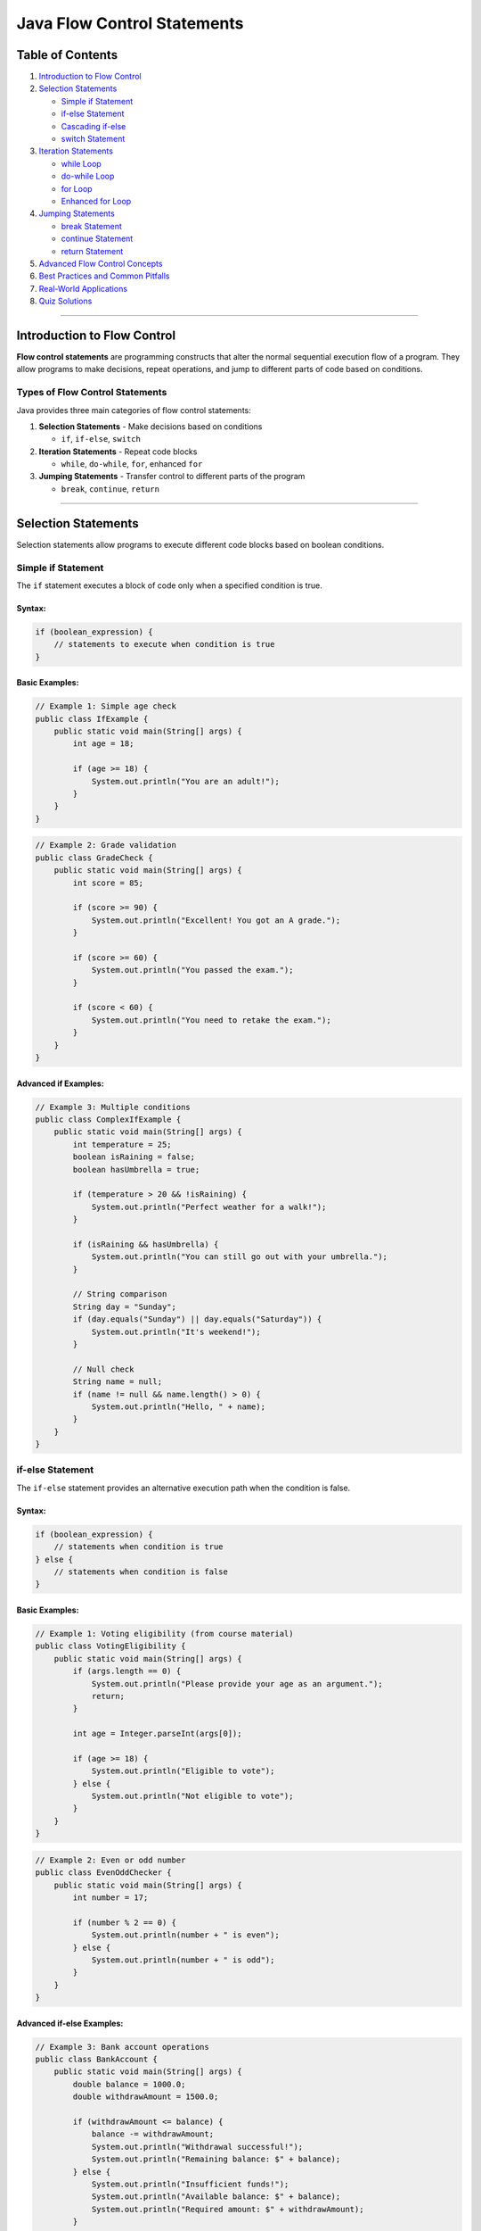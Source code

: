 Java Flow Control Statements
============================

Table of Contents
-----------------

1. `Introduction to Flow Control <#introduction-to-flow-control>`__
2. `Selection Statements <#selection-statements>`__

   - `Simple if Statement <#simple-if-statement>`__
   - `if-else Statement <#if-else-statement>`__
   - `Cascading if-else <#cascading-if-else>`__
   - `switch Statement <#switch-statement>`__

3. `Iteration Statements <#iteration-statements>`__

   - `while Loop <#while-loop>`__
   - `do-while Loop <#do-while-loop>`__
   - `for Loop <#for-loop>`__
   - `Enhanced for Loop <#enhanced-for-loop>`__

4. `Jumping Statements <#jumping-statements>`__

   - `break Statement <#break-statement>`__
   - `continue Statement <#continue-statement>`__
   - `return Statement <#return-statement>`__

5. `Advanced Flow Control Concepts <#advanced-flow-control-concepts>`__
6. `Best Practices and Common
   Pitfalls <#best-practices-and-common-pitfalls>`__
7. `Real-World Applications <#real-world-applications>`__
8. `Quiz Solutions <#quiz-solutions>`__

--------------

Introduction to Flow Control
----------------------------

**Flow control statements** are programming constructs that alter the
normal sequential execution flow of a program. They allow programs to
make decisions, repeat operations, and jump to different parts of code
based on conditions.

Types of Flow Control Statements
~~~~~~~~~~~~~~~~~~~~~~~~~~~~~~~~

Java provides three main categories of flow control statements:

1. **Selection Statements** - Make decisions based on conditions

   - ``if``, ``if-else``, ``switch``

2. **Iteration Statements** - Repeat code blocks

   - ``while``, ``do-while``, ``for``, enhanced ``for``

3. **Jumping Statements** - Transfer control to different parts of the
   program

   - ``break``, ``continue``, ``return``

--------------

Selection Statements
--------------------

Selection statements allow programs to execute different code blocks
based on boolean conditions.

Simple if Statement
~~~~~~~~~~~~~~~~~~~

The ``if`` statement executes a block of code only when a specified
condition is true.

Syntax:
^^^^^^^

.. code:: java

   if (boolean_expression) {
       // statements to execute when condition is true
   }

Basic Examples:
^^^^^^^^^^^^^^^

.. code:: java

   // Example 1: Simple age check
   public class IfExample {
       public static void main(String[] args) {
           int age = 18;
           
           if (age >= 18) {
               System.out.println("You are an adult!");
           }
       }
   }

.. code:: java

   // Example 2: Grade validation
   public class GradeCheck {
       public static void main(String[] args) {
           int score = 85;
           
           if (score >= 90) {
               System.out.println("Excellent! You got an A grade.");
           }
           
           if (score >= 60) {
               System.out.println("You passed the exam.");
           }
           
           if (score < 60) {
               System.out.println("You need to retake the exam.");
           }
       }
   }

Advanced if Examples:
^^^^^^^^^^^^^^^^^^^^^

.. code:: java

   // Example 3: Multiple conditions
   public class ComplexIfExample {
       public static void main(String[] args) {
           int temperature = 25;
           boolean isRaining = false;
           boolean hasUmbrella = true;
           
           if (temperature > 20 && !isRaining) {
               System.out.println("Perfect weather for a walk!");
           }
           
           if (isRaining && hasUmbrella) {
               System.out.println("You can still go out with your umbrella.");
           }
           
           // String comparison
           String day = "Sunday";
           if (day.equals("Sunday") || day.equals("Saturday")) {
               System.out.println("It's weekend!");
           }
           
           // Null check
           String name = null;
           if (name != null && name.length() > 0) {
               System.out.println("Hello, " + name);
           }
       }
   }

if-else Statement
~~~~~~~~~~~~~~~~~

The ``if-else`` statement provides an alternative execution path when
the condition is false.

.. _syntax-1:

Syntax:
^^^^^^^

.. code:: java

   if (boolean_expression) {
       // statements when condition is true
   } else {
       // statements when condition is false
   }

.. _basic-examples-1:

Basic Examples:
^^^^^^^^^^^^^^^

.. code:: java

   // Example 1: Voting eligibility (from course material)
   public class VotingEligibility {
       public static void main(String[] args) {
           if (args.length == 0) {
               System.out.println("Please provide your age as an argument.");
               return;
           }
           
           int age = Integer.parseInt(args[0]);
           
           if (age >= 18) {
               System.out.println("Eligible to vote");
           } else {
               System.out.println("Not eligible to vote");
           }
       }
   }

.. code:: java

   // Example 2: Even or odd number
   public class EvenOddChecker {
       public static void main(String[] args) {
           int number = 17;
           
           if (number % 2 == 0) {
               System.out.println(number + " is even");
           } else {
               System.out.println(number + " is odd");
           }
       }
   }

Advanced if-else Examples:
^^^^^^^^^^^^^^^^^^^^^^^^^^

.. code:: java

   // Example 3: Bank account operations
   public class BankAccount {
       public static void main(String[] args) {
           double balance = 1000.0;
           double withdrawAmount = 1500.0;
           
           if (withdrawAmount <= balance) {
               balance -= withdrawAmount;
               System.out.println("Withdrawal successful!");
               System.out.println("Remaining balance: $" + balance);
           } else {
               System.out.println("Insufficient funds!");
               System.out.println("Available balance: $" + balance);
               System.out.println("Required amount: $" + withdrawAmount);
           }
       }
   }

.. code:: java

   // Example 4: Password validation
   public class PasswordValidator {
       public static void main(String[] args) {
           String password = "MySecure123";
           
           if (password.length() >= 8 && 
               password.matches(".*[A-Z].*") && 
               password.matches(".*[a-z].*") && 
               password.matches(".*[0-9].*")) {
               System.out.println("Strong password!");
           } else {
               System.out.println("Weak password. Requirements:");
               System.out.println("- At least 8 characters");
               System.out.println("- Contains uppercase letter");
               System.out.println("- Contains lowercase letter");
               System.out.println("- Contains at least one digit");
           }
       }
   }

Cascading if-else
~~~~~~~~~~~~~~~~~

Multiple conditions can be checked using cascading if-else statements
(also known as if-else ladder).

.. _syntax-2:

Syntax:
^^^^^^^

.. code:: java

   if (condition1) {
       // statements for condition1
   } else if (condition2) {
       // statements for condition2
   } else if (condition3) {
       // statements for condition3
   } else {
       // default statements
   }

Examples:
^^^^^^^^^

.. code:: java

   // Example 1: Season determination (from course material)
   public class SeasonFinder {
       public static void main(String[] args) {
           if (args.length == 0) {
               System.out.println("Please provide month number (1-12)");
               return;
           }
           
           int month = Integer.parseInt(args[0]);
           
           if (month == 12 || month == 1 || month == 2) {
               System.out.println("Winter");
           } else if (month == 3 || month == 4 || month == 5) {
               System.out.println("Spring");
           } else if (month == 6 || month == 7 || month == 8) {
               System.out.println("Summer");
           } else if (month == 9 || month == 10 || month == 11) {
               System.out.println("Autumn");
           } else {
               System.out.println("Invalid month");
           }
       }
   }

.. code:: java

   // Example 2: Grade calculator
   public class GradeCalculator {
       public static void main(String[] args) {
           int score = 85;
           char grade;
           String description;
           
           if (score >= 90) {
               grade = 'A';
               description = "Excellent";
           } else if (score >= 80) {
               grade = 'B';
               description = "Good";
           } else if (score >= 70) {
               grade = 'C';
               description = "Average";
           } else if (score >= 60) {
               grade = 'D';
               description = "Below Average";
           } else {
               grade = 'F';
               description = "Fail";
           }
           
           System.out.println("Score: " + score);
           System.out.println("Grade: " + grade + " (" + description + ")");
       }
   }

.. code:: java

   // Example 3: BMI Calculator
   public class BMICalculator {
       public static void main(String[] args) {
           double weight = 70.0; // kg
           double height = 1.75;  // meters
           double bmi = weight / (height * height);
           
           System.out.printf("Your BMI is: %.2f\n", bmi);
           
           if (bmi < 18.5) {
               System.out.println("Category: Underweight");
               System.out.println("Recommendation: Consider gaining weight");
           } else if (bmi < 25.0) {
               System.out.println("Category: Normal weight");
               System.out.println("Recommendation: Maintain current weight");
           } else if (bmi < 30.0) {
               System.out.println("Category: Overweight");
               System.out.println("Recommendation: Consider losing weight");
           } else {
               System.out.println("Category: Obese");
               System.out.println("Recommendation: Consult a healthcare provider");
           }
       }
   }

switch Statement
~~~~~~~~~~~~~~~~

The ``switch`` statement provides a clean way to handle multiple
discrete values of a variable.

.. _syntax-3:

Syntax:
^^^^^^^

.. code:: java

   switch (expression) {
       case value1:
           // statements
           break;
       case value2:
           // statements
           break;
       default:
           // default statements
           break;
   }

.. _basic-examples-2:

Basic Examples:
^^^^^^^^^^^^^^^

.. code:: java

   // Example 1: Day of week (from course material)
   public class DayOfWeek {
       public static void main(String[] args) {
           if (args.length == 0) {
               System.out.println("Please provide day number (1-7)");
               return;
           }
           
           int weekday = Integer.parseInt(args[0]);
           
           switch (weekday) {
               case 1:
                   System.out.println("Sunday");
                   break;
               case 2:
                   System.out.println("Monday");
                   break;
               case 3:
                   System.out.println("Tuesday");
                   break;
               case 4:
                   System.out.println("Wednesday");
                   break;
               case 5:
                   System.out.println("Thursday");
                   break;
               case 6:
                   System.out.println("Friday");
                   break;
               case 7:
                   System.out.println("Saturday");
                   break;
               default:
                   System.out.println("Invalid day");
           }
       }
   }

Advanced switch Examples:
^^^^^^^^^^^^^^^^^^^^^^^^^

.. code:: java

   // Example 2: Calculator with switch
   public class SimpleCalculator {
       public static void main(String[] args) {
           double num1 = 10.0;
           double num2 = 5.0;
           char operator = '+';
           double result = 0;
           boolean validOperation = true;
           
           switch (operator) {
               case '+':
                   result = num1 + num2;
                   break;
               case '-':
                   result = num1 - num2;
                   break;
               case '*':
                   result = num1 * num2;
                   break;
               case '/':
                   if (num2 != 0) {
                       result = num1 / num2;
                   } else {
                       System.out.println("Error: Division by zero!");
                       validOperation = false;
                   }
                   break;
               case '%':
                   if (num2 != 0) {
                       result = num1 % num2;
                   } else {
                       System.out.println("Error: Modulo by zero!");
                       validOperation = false;
                   }
                   break;
               default:
                   System.out.println("Invalid operator: " + operator);
                   validOperation = false;
           }
           
           if (validOperation) {
               System.out.println(num1 + " " + operator + " " + num2 + " = " + result);
           }
       }
   }

.. code:: java

   // Example 3: Menu-driven program
   public class RestaurantMenu {
       public static void main(String[] args) {
           int choice = 3;
           
           System.out.println("=== Restaurant Menu ===");
           System.out.println("1. Pizza - $12.99");
           System.out.println("2. Burger - $8.99");
           System.out.println("3. Pasta - $10.99");
           System.out.println("4. Salad - $7.99");
           System.out.println("5. Exit");
           System.out.println("Your choice: " + choice);
           
           switch (choice) {
               case 1:
                   System.out.println("You ordered Pizza!");
                   System.out.println("Total: $12.99");
                   break;
               case 2:
                   System.out.println("You ordered Burger!");
                   System.out.println("Total: $8.99");
                   break;
               case 3:
                   System.out.println("You ordered Pasta!");
                   System.out.println("Total: $10.99");
                   break;
               case 4:
                   System.out.println("You ordered Salad!");
                   System.out.println("Total: $7.99");
                   break;
               case 5:
                   System.out.println("Thank you for visiting!");
                   break;
               default:
                   System.out.println("Invalid choice! Please select 1-5.");
           }
       }
   }

switch with Strings (Java 7+):
^^^^^^^^^^^^^^^^^^^^^^^^^^^^^^

.. code:: java

   // Example 4: String-based switch
   public class StringSwitchExample {
       public static void main(String[] args) {
           String day = "MONDAY";
           String activity;
           
           switch (day.toLowerCase()) {
               case "monday":
                   activity = "Team meeting at 9 AM";
                   break;
               case "tuesday":
                   activity = "Code review session";
                   break;
               case "wednesday":
                   activity = "Project planning";
                   break;
               case "thursday":
                   activity = "Training workshop";
                   break;
               case "friday":
                   activity = "Sprint retrospective";
                   break;
               case "saturday":
               case "sunday":
                   activity = "Weekend - Rest and relax!";
                   break;
               default:
                   activity = "Invalid day";
           }
           
           System.out.println(day + ": " + activity);
       }
   }

Fall-through behavior in switch:
^^^^^^^^^^^^^^^^^^^^^^^^^^^^^^^^

.. code:: java

   // Example 5: Switch fall-through
   public class SwitchFallthrough {
       public static void main(String[] args) {
           int month = 2;
           String season;
           
           switch (month) {
               case 12:
               case 1:
               case 2:
                   season = "Winter";
                   break;
               case 3:
               case 4:
               case 5:
                   season = "Spring";
                   break;
               case 6:
               case 7:
               case 8:
                   season = "Summer";
                   break;
               case 9:
               case 10:
               case 11:
                   season = "Fall";
                   break;
               default:
                   season = "Invalid month";
           }
           
           System.out.println("Month " + month + " is in " + season);
           
           // Example of intentional fall-through
           int number = 2;
           System.out.println("Processing number: " + number);
           
           switch (number) {
               case 1:
                   System.out.println("One");
                   // Fall through intentionally
               case 2:
                   System.out.println("Two or continuation from One");
                   // Fall through intentionally
               case 3:
                   System.out.println("Three or continuation from above");
                   break;
               default:
                   System.out.println("Other number");
           }
       }
   }

--------------

Iteration Statements
--------------------

Iteration statements (loops) allow you to execute a block of code
repeatedly based on a condition.

while Loop
~~~~~~~~~~

The ``while`` loop executes a block of code as long as a specified
condition is true.

.. _syntax-4:

Syntax:
^^^^^^^

.. code:: java

   while (condition) {
       // loop body
   }

.. _basic-examples-3:

Basic Examples:
^^^^^^^^^^^^^^^

.. code:: java

   // Example 1: Basic counting (from course material)
   public class WhileLoopBasic {
       public static void main(String[] args) {
           int i = 0;
           
           while (i < 5) {
               System.out.println("i: " + i);
               i = i + 1; // or i++
           }
           
           System.out.println("Loop finished. Final value of i: " + i);
       }
   }

.. code:: java

   // Example 2: Sum calculation
   public class SumCalculator {
       public static void main(String[] args) {
           int sum = 0;
           int number = 1;
           
           while (number <= 10) {
               sum += number;
               System.out.println("Adding " + number + ", sum so far: " + sum);
               number++;
           }
           
           System.out.println("Final sum of 1 to 10: " + sum);
       }
   }

Advanced while Examples:
^^^^^^^^^^^^^^^^^^^^^^^^

.. code:: java

   // Example 3: Input validation
   import java.util.Scanner;

   public class InputValidation {
       public static void main(String[] args) {
           Scanner scanner = new Scanner(System.in);
           int age = -1;
           
           while (age < 0 || age > 150) {
               System.out.print("Enter your age (0-150): ");
               age = scanner.nextInt();
               
               if (age < 0 || age > 150) {
                   System.out.println("Invalid age! Please try again.");
               }
           }
           
           System.out.println("Valid age entered: " + age);
           scanner.close();
       }
   }

.. code:: java

   // Example 4: Number guessing game
   import java.util.Scanner;
   import java.util.Random;

   public class NumberGuessingGame {
       public static void main(String[] args) {
           Scanner scanner = new Scanner(System.in);
           Random random = new Random();
           
           int targetNumber = random.nextInt(100) + 1; // 1-100
           int guess = 0;
           int attempts = 0;
           
           System.out.println("Guess a number between 1 and 100!");
           
           while (guess != targetNumber) {
               System.out.print("Enter your guess: ");
               guess = scanner.nextInt();
               attempts++;
               
               if (guess < targetNumber) {
                   System.out.println("Too low! Try again.");
               } else if (guess > targetNumber) {
                   System.out.println("Too high! Try again.");
               } else {
                   System.out.println("Congratulations! You found it in " + attempts + " attempts!");
               }
           }
           
           scanner.close();
       }
   }

do-while Loop
~~~~~~~~~~~~~

The ``do-while`` loop executes the code block at least once, then
continues as long as the condition is true.

.. _syntax-5:

Syntax:
^^^^^^^

.. code:: java

   do {
       // loop body
   } while (condition);

Basic Example:
^^^^^^^^^^^^^^

.. code:: java

   // Example 1: Basic do-while (from course material)
   public class DoWhileBasic {
       public static void main(String[] args) {
           int i = 5;
           
           do {
               System.out.println("i: " + i);
               i = i + 1;
           } while (i < 5);
           
           System.out.println("Loop finished. Final value of i: " + i);
       }
   }

Advanced do-while Examples:
^^^^^^^^^^^^^^^^^^^^^^^^^^^

.. code:: java

   // Example 2: Menu system
   import java.util.Scanner;

   public class MenuSystem {
       public static void main(String[] args) {
           Scanner scanner = new Scanner(System.in);
           int choice;
           
           do {
               System.out.println("\n=== Main Menu ===");
               System.out.println("1. Create Account");
               System.out.println("2. Login");
               System.out.println("3. Reset Password");
               System.out.println("4. Help");
               System.out.println("0. Exit");
               System.out.print("Enter your choice: ");
               
               choice = scanner.nextInt();
               
               switch (choice) {
                   case 1:
                       System.out.println("Creating account...");
                       break;
                   case 2:
                       System.out.println("Logging in...");
                       break;
                   case 3:
                       System.out.println("Resetting password...");
                       break;
                   case 4:
                       System.out.println("Displaying help information...");
                       break;
                   case 0:
                       System.out.println("Goodbye!");
                       break;
                   default:
                       System.out.println("Invalid choice! Please try again.");
               }
           } while (choice != 0);
           
           scanner.close();
       }
   }

.. code:: java

   // Example 3: Password retry system
   import java.util.Scanner;

   public class PasswordRetry {
       public static void main(String[] args) {
           Scanner scanner = new Scanner(System.in);
           String correctPassword = "secret123";
           String enteredPassword;
           int maxAttempts = 3;
           int attempts = 0;
           boolean authenticated = false;
           
           do {
               attempts++;
               System.out.print("Enter password (Attempt " + attempts + "/" + maxAttempts + "): ");
               enteredPassword = scanner.nextLine();
               
               if (enteredPassword.equals(correctPassword)) {
                   System.out.println("Access granted!");
                   authenticated = true;
               } else {
                   System.out.println("Incorrect password!");
                   if (attempts < maxAttempts) {
                       System.out.println("You have " + (maxAttempts - attempts) + " attempts remaining.");
                   }
               }
           } while (!authenticated && attempts < maxAttempts);
           
           if (!authenticated) {
               System.out.println("Account locked due to too many failed attempts.");
           }
           
           scanner.close();
       }
   }

for Loop
~~~~~~~~

The ``for`` loop is ideal when you know in advance how many times you
want to execute the loop.

.. _syntax-6:

Syntax:
^^^^^^^

.. code:: java

   for (initialization; condition; increment/decrement) {
       // loop body
   }

.. _basic-examples-4:

Basic Examples:
^^^^^^^^^^^^^^^

.. code:: java

   // Example 1: Basic counting (from course material)
   public class ForLoopBasic {
       public static void main(String[] args) {
           for (int i = 1; i <= 5; i++) {
               System.out.println("i: " + i);
           }
           
           System.out.println("Loop finished");
       }
   }

.. code:: java

   // Example 2: Multiplication table
   public class MultiplicationTable {
       public static void main(String[] args) {
           int number = 7;
           
           System.out.println("Multiplication table for " + number + ":");
           for (int i = 1; i <= 10; i++) {
               System.out.println(number + " x " + i + " = " + (number * i));
           }
       }
   }

Advanced for Examples:
^^^^^^^^^^^^^^^^^^^^^^

.. code:: java

   // Example 3: Factorial calculation
   public class FactorialCalculator {
       public static void main(String[] args) {
           int number = 5;
           long factorial = 1;
           
           for (int i = 1; i <= number; i++) {
               factorial *= i;
               System.out.println("Step " + i + ": " + factorial);
           }
           
           System.out.println(number + "! = " + factorial);
       }
   }

.. code:: java

   // Example 4: Pattern printing
   public class PatternPrinter {
       public static void main(String[] args) {
           int rows = 5;
           
           // Right triangle pattern
           System.out.println("Right Triangle Pattern:");
           for (int i = 1; i <= rows; i++) {
               for (int j = 1; j <= i; j++) {
                   System.out.print("* ");
               }
               System.out.println();
           }
           
           // Inverted triangle pattern
           System.out.println("\nInverted Triangle Pattern:");
           for (int i = rows; i >= 1; i--) {
               for (int j = 1; j <= i; j++) {
                   System.out.print("* ");
               }
               System.out.println();
           }
           
           // Number pyramid
           System.out.println("\nNumber Pyramid:");
           for (int i = 1; i <= rows; i++) {
               // Print spaces
               for (int j = rows - i; j > 0; j--) {
                   System.out.print(" ");
               }
               // Print numbers
               for (int j = 1; j <= i; j++) {
                   System.out.print(j + " ");
               }
               System.out.println();
           }
       }
   }

.. code:: java

   // Example 5: Nested loops - Matrix operations
   public class MatrixOperations {
       public static void main(String[] args) {
           int[][] matrix1 = {{1, 2, 3}, {4, 5, 6}, {7, 8, 9}};
           int[][] matrix2 = {{9, 8, 7}, {6, 5, 4}, {3, 2, 1}};
           int rows = matrix1.length;
           int cols = matrix1[0].length;
           int[][] sum = new int[rows][cols];
           
           // Matrix addition
           for (int i = 0; i < rows; i++) {
               for (int j = 0; j < cols; j++) {
                   sum[i][j] = matrix1[i][j] + matrix2[i][j];
               }
           }
           
           // Display matrices
           System.out.println("Matrix 1:");
           printMatrix(matrix1);
           
           System.out.println("\nMatrix 2:");
           printMatrix(matrix2);
           
           System.out.println("\nSum:");
           printMatrix(sum);
       }
       
       public static void printMatrix(int[][] matrix) {
           for (int i = 0; i < matrix.length; i++) {
               for (int j = 0; j < matrix[i].length; j++) {
                   System.out.print(matrix[i][j] + " ");
               }
               System.out.println();
           }
       }
   }

Variations of for Loop:
^^^^^^^^^^^^^^^^^^^^^^^

.. code:: java

   // Example 6: Different for loop variations
   public class ForLoopVariations {
       public static void main(String[] args) {
           // Standard for loop
           System.out.println("Standard for loop:");
           for (int i = 0; i < 5; i++) {
               System.out.print(i + " ");
           }
           System.out.println();
           
           // Counting backwards
           System.out.println("\nCounting backwards:");
           for (int i = 10; i > 0; i--) {
               System.out.print(i + " ");
           }
           System.out.println();
           
           // Step by 2
           System.out.println("\nStep by 2:");
           for (int i = 0; i <= 20; i += 2) {
               System.out.print(i + " ");
           }
           System.out.println();
           
           // Multiple variables
           System.out.println("\nMultiple variables:");
           for (int i = 0, j = 10; i <= 5; i++, j--) {
               System.out.println("i = " + i + ", j = " + j);
           }
           
           // Infinite loop (use with caution)
           System.out.println("\nInfinite loop example (limited iterations):");
           int count = 0;
           for (;;) {  // Infinite loop
               System.out.print(count + " ");
               count++;
               if (count >= 5) break;  // Exit condition
           }
           System.out.println();
       }
   }

Enhanced for Loop
~~~~~~~~~~~~~~~~~

The enhanced for loop (for-each loop) provides a simpler way to iterate
over arrays and collections.

.. _syntax-7:

Syntax:
^^^^^^^

.. code:: java

   for (datatype variable : array/collection) {
       // loop body
   }

.. _basic-examples-5:

Basic Examples:
^^^^^^^^^^^^^^^

.. code:: java

   // Example 1: Basic enhanced for loop (from course material)
   public class EnhancedForBasic {
       public static void main(String[] args) {
           int[] numbers = {10, 20, 30, 40, 50};
           
           for (int i : numbers) {
               System.out.println("i: " + i);
           }
       }
   }

Advanced Enhanced for Examples:
^^^^^^^^^^^^^^^^^^^^^^^^^^^^^^^

.. code:: java

   // Example 2: Working with different data types
   public class EnhancedForAdvanced {
       public static void main(String[] args) {
           // String array
           String[] fruits = {"Apple", "Banana", "Cherry", "Date", "Elderberry"};
           System.out.println("Fruits:");
           for (String fruit : fruits) {
               System.out.println("- " + fruit);
           }
           
           // Double array - calculating average
           double[] scores = {85.5, 92.3, 78.9, 96.2, 88.7};
           double sum = 0;
           int count = 0;
           
           System.out.println("\nScores:");
           for (double score : scores) {
               System.out.println("Score " + (++count) + ": " + score);
               sum += score;
           }
           
           double average = sum / scores.length;
           System.out.println("Average score: " + average);
           
           // Character array
           char[] vowels = {'a', 'e', 'i', 'o', 'u'};
           System.out.println("\nVowels:");
           for (char vowel : vowels) {
               System.out.print(vowel + " ");
           }
           System.out.println();
       }
   }

.. code:: java

   // Example 3: Multi-dimensional arrays
   public class TwoDimensionalArray {
       public static void main(String[] args) {
           int[][] matrix = {
               {1, 2, 3},
               {4, 5, 6},
               {7, 8, 9}
           };
           
           System.out.println("Matrix elements:");
           for (int[] row : matrix) {
               for (int element : row) {
                   System.out.print(element + " ");
               }
               System.out.println();
           }
           
           // Finding maximum element
           int max = Integer.MIN_VALUE;
           for (int[] row : matrix) {
               for (int element : row) {
                   if (element > max) {
                       max = element;
                   }
               }
           }
           System.out.println("Maximum element: " + max);
       }
   }

.. code:: java

   // Example 4: Working with collections
   import java.util.*;

   public class CollectionIteration {
       public static void main(String[] args) {
           // ArrayList
           List<String> cities = Arrays.asList("New York", "London", "Tokyo", "Paris", "Sydney");
           
           System.out.println("Cities:");
           for (String city : cities) {
               System.out.println("- " + city + " (length: " + city.length() + ")");
           }
           
           // HashMap
           Map<String, Integer> populations = new HashMap<>();
           populations.put("New York", 8336817);
           populations.put("London", 8982000);
           populations.put("Tokyo", 13929286);
           
           System.out.println("\nCity populations:");
           for (Map.Entry<String, Integer> entry : populations.entrySet()) {
               System.out.println(entry.getKey() + ": " + entry.getValue());
           }
           
           // Set
           Set<String> uniqueWords = new HashSet<>(Arrays.asList("java", "python", "javascript", "java", "c++"));
           
           System.out.println("\nUnique programming languages:");
           for (String language : uniqueWords) {
               System.out.println("- " + language.toUpperCase());
           }
       }
   }

--------------

Jumping Statements
------------------

Jumping statements transfer control to different parts of the program.

break Statement
~~~~~~~~~~~~~~~

The ``break`` statement terminates the nearest enclosing loop or switch
statement.

.. _examples-1:

Examples:
^^^^^^^^^

.. code:: java

   // Example 1: Basic break in for loop (from course material)
   public class BreakExample {
       public static void main(String[] args) {
           for (int i = 1; i <= 5; i++) {
               if (i == 2) {
                   break;
               }
               System.out.println("i: " + i);
           }
           System.out.println("Loop terminated");
       }
   }

.. code:: java

   // Example 2: Finding first even number
   public class FindFirstEven {
       public static void main(String[] args) {
           int[] numbers = {1, 3, 7, 8, 5, 12, 9, 4};
           int firstEven = -1;
           
           for (int number : numbers) {
               System.out.println("Checking: " + number);
               if (number % 2 == 0) {
                   firstEven = number;
                   System.out.println("Found first even number: " + firstEven);
                   break;
               }
           }
           
           if (firstEven == -1) {
               System.out.println("No even number found");
           }
       }
   }

.. code:: java

   // Example 3: Break in nested loops
   public class NestedLoopBreak {
       public static void main(String[] args) {
           System.out.println("Break in nested loops:");
           
           for (int i = 1; i <= 3; i++) {
               System.out.println("Outer loop i = " + i);
               
               for (int j = 1; j <= 5; j++) {
                   if (j == 3) {
                       System.out.println("Breaking inner loop at j = " + j);
                       break; // Only breaks the inner loop
                   }
                   System.out.println("  Inner loop j = " + j);
               }
           }
           
           // Using labeled break for outer loop
           System.out.println("\nUsing labeled break:");
           
           outerLoop: 
           for (int i = 1; i <= 3; i++) {
               System.out.println("Outer loop i = " + i);
               
               for (int j = 1; j <= 5; j++) {
                   if (i == 2 && j == 3) {
                       System.out.println("Breaking outer loop at i = " + i + ", j = " + j);
                       break outerLoop; // Breaks the outer loop
                   }
                   System.out.println("  Inner loop j = " + j);
               }
           }
       }
   }

.. code:: java

   // Example 4: Interactive search
   import java.util.Scanner;

   public class InteractiveSearch {
       public static void main(String[] args) {
           String[] names = {"Alice", "Bob", "Charlie", "David", "Eve"};
           Scanner scanner = new Scanner(System.in);
           
           while (true) {
               System.out.print("Enter name to search (or 'quit' to exit): ");
               String searchName = scanner.nextLine();
               
               if (searchName.equalsIgnoreCase("quit")) {
                   System.out.println("Goodbye!");
                   break;
               }
               
               boolean found = false;
               for (int i = 0; i < names.length; i++) {
                   if (names[i].equalsIgnoreCase(searchName)) {
                       System.out.println("Found " + names[i] + " at position " + i);
                       found = true;
                       break;
                   }
               }
               
               if (!found) {
                   System.out.println("Name not found");
               }
           }
           
           scanner.close();
       }
   }

continue Statement
~~~~~~~~~~~~~~~~~~

The ``continue`` statement skips the current iteration and moves to the
next iteration of the loop.

.. _examples-2:

Examples:
^^^^^^^^^

.. code:: java

   // Example 1: Basic continue (from course material)
   public class ContinueExample {
       public static void main(String[] args) {
           int[] numbers = {1, 2, 3, 4, 5};
           
           for (int i : numbers) {
               if (i == 3) {
                   continue;
               }
               System.out.println("i: " + i);
           }
       }
   }

.. code:: java

   // Example 2: Skip negative numbers
   public class SkipNegatives {
       public static void main(String[] args) {
           int[] numbers = {1, -2, 3, -4, 5, -6, 7, 8, -9, 10};
           int sum = 0;
           int count = 0;
           
           System.out.println("Processing positive numbers only:");
           for (int number : numbers) {
               if (number < 0) {
                   System.out.println("Skipping negative number: " + number);
                   continue;
               }
               
               sum += number;
               count++;
               System.out.println("Added: " + number + ", Running sum: " + sum);
           }
           
           System.out.println("Total positive numbers: " + count);
           System.out.println("Sum of positive numbers: " + sum);
       }
   }

.. code:: java

   // Example 3: Continue in nested loops
   public class NestedContinue {
       public static void main(String[] args) {
           System.out.println("Multiplication table (skipping multiples of 5):");
           
           for (int i = 1; i <= 5; i++) {
               System.out.println("\nTable for " + i + ":");
               
               for (int j = 1; j <= 10; j++) {
                   int product = i * j;
                   if (product % 5 == 0) {
                       continue; // Skip multiples of 5
                   }
                   System.out.println(i + " x " + j + " = " + product);
               }
           }
       }
   }

.. code:: java

   // Example 4: Data validation and processing
   public class DataProcessor {
       public static void main(String[] args) {
           String[] data = {"123", "abc", "456", "", "789", null, "0", "999"};
           int sum = 0;
           int validCount = 0;
           
           for (String item : data) {
               // Skip null values
               if (item == null) {
                   System.out.println("Skipping null value");
                   continue;
               }
               
               // Skip empty strings
               if (item.isEmpty()) {
                   System.out.println("Skipping empty string");
                   continue;
               }
               
               // Try to parse as integer
               try {
                   int number = Integer.parseInt(item);
                   
                   // Skip zero values
                   if (number == 0) {
                       System.out.println("Skipping zero value");
                       continue;
                   }
                   
                   sum += number;
                   validCount++;
                   System.out.println("Processed: " + number);
                   
               } catch (NumberFormatException e) {
                   System.out.println("Skipping non-numeric value: " + item);
                   continue;
               }
           }
           
           System.out.println("\nProcessing complete:");
           System.out.println("Valid numbers processed: " + validCount);
           System.out.println("Sum: " + sum);
           if (validCount > 0) {
               System.out.println("Average: " + (double) sum / validCount);
           }
       }
   }

return Statement
~~~~~~~~~~~~~~~~

The ``return`` statement exits from a method and optionally returns a
value.

.. _examples-3:

Examples:
^^^^^^^^^

.. code:: java

   // Example 1: Basic return statement
   public class ReturnExamples {
       public static void main(String[] args) {
           System.out.println("Square of 5: " + square(5));
           System.out.println("Maximum of 10 and 15: " + max(10, 15));
           
           int[] numbers = {1, 2, 3, 4, 5};
           int target = 3;
           int index = findIndex(numbers, target);
           
           if (index != -1) {
               System.out.println("Found " + target + " at index " + index);
           } else {
               System.out.println(target + " not found in array");
           }
           
           // Demonstrating void method with return
           printPositiveNumbers(new int[]{-1, 2, -3, 4, 5});
       }
       
       // Method returning a calculated value
       public static int square(int number) {
           return number * number;
       }
       
       // Method with multiple return statements
       public static int max(int a, int b) {
           if (a > b) {
               return a;
           } else {
               return b;
           }
       }
       
       // Method returning -1 if not found
       public static int findIndex(int[] array, int target) {
           for (int i = 0; i < array.length; i++) {
               if (array[i] == target) {
                   return i; // Early return when found
               }
           }
           return -1; // Not found
       }
       
       // Void method with early return
       public static void printPositiveNumbers(int[] numbers) {
           if (numbers == null || numbers.length == 0) {
               System.out.println("No numbers to process");
               return; // Early exit
           }
           
           System.out.println("Positive numbers:");
           for (int number : numbers) {
               if (number > 0) {
                   System.out.print(number + " ");
               }
           }
           System.out.println();
       }
   }

.. code:: java

   // Example 2: Factorial with return
   public class FactorialRecursive {
       public static void main(String[] args) {
           for (int i = 0; i <= 5; i++) {
               System.out.println(i + "! = " + factorial(i));
           }
       }
       
       public static long factorial(int n) {
           if (n < 0) {
               return -1; // Error case
           }
           if (n == 0 || n == 1) {
               return 1; // Base case
           }
           return n * factorial(n - 1); // Recursive case
       }
   }

.. code:: java

   // Example 3: Grade calculator with validation
   public class GradeValidator {
       public static void main(String[] args) {
           int[] scores = {85, 92, 78, -5, 105, 88};
           
           for (int score : scores) {
               String grade = calculateGrade(score);
               if (grade != null) {
                   System.out.println("Score: " + score + " -> Grade: " + grade);
               } else {
                   System.out.println("Score: " + score + " -> Invalid score");
               }
           }
       }
       
       public static String calculateGrade(int score) {
           // Validate input
           if (score < 0 || score > 100) {
               return null; // Invalid score
           }
           
           if (score >= 90) return "A";
           if (score >= 80) return "B";
           if (score >= 70) return "C";
           if (score >= 60) return "D";
           return "F";
       }
   }

--------------

Advanced Flow Control Concepts
------------------------------

Nested Control Structures
~~~~~~~~~~~~~~~~~~~~~~~~~

.. code:: java

   // Complex nested example: Student grade analysis
   public class GradeAnalysis {
       public static void main(String[] args) {
           int[][] studentScores = {
               {85, 92, 78, 88, 90}, // Student 1
               {76, 81, 85, 79, 82}, // Student 2
               {95, 98, 94, 96, 97}, // Student 3
               {65, 70, 68, 72, 69}  // Student 4
           };
           
           String[] subjects = {"Math", "Science", "English", "History", "Art"};
           
           for (int student = 0; student < studentScores.length; student++) {
               System.out.println("\n=== Student " + (student + 1) + " Analysis ===");
               
               int totalScore = 0;
               int passedSubjects = 0;
               String failedSubjects = "";
               
               for (int subject = 0; subject < studentScores[student].length; subject++) {
                   int score = studentScores[student][subject];
                   totalScore += score;
                   
                   System.out.print(subjects[subject] + ": " + score);
                   
                   if (score >= 80) {
                       System.out.println(" (Excellent)");
                       passedSubjects++;
                   } else if (score >= 70) {
                       System.out.println(" (Good)");
                       passedSubjects++;
                   } else if (score >= 60) {
                       System.out.println(" (Pass)");
                       passedSubjects++;
                   } else {
                       System.out.println(" (Fail)");
                       if (!failedSubjects.isEmpty()) {
                           failedSubjects += ", ";
                       }
                       failedSubjects += subjects[subject];
                   }
               }
               
               double average = (double) totalScore / studentScores[student].length;
               System.out.printf("Average: %.2f\n", average);
               System.out.println("Passed subjects: " + passedSubjects + "/" + subjects.length);
               
               if (!failedSubjects.isEmpty()) {
                   System.out.println("Failed subjects: " + failedSubjects);
               }
               
               // Overall grade
               if (average >= 90) {
                   System.out.println("Overall Grade: A (Outstanding)");
               } else if (average >= 80) {
                   System.out.println("Overall Grade: B (Good)");
               } else if (average >= 70) {
                   System.out.println("Overall Grade: C (Average)");
               } else if (average >= 60) {
                   System.out.println("Overall Grade: D (Below Average)");
               } else {
                   System.out.println("Overall Grade: F (Fail)");
               }
           }
       }
   }

Loop Control with Flags
~~~~~~~~~~~~~~~~~~~~~~~

.. code:: java

   // Using boolean flags for complex loop control
   import java.util.Scanner;

   public class FlagControlExample {
       public static void main(String[] args) {
           Scanner scanner = new Scanner(System.in);
           boolean continueProgram = true;
           boolean validInput = false;
           
           System.out.println("=== Number Processing System ===");
           
           while (continueProgram) {
               int number = 0;
               validInput = false;
               
               // Input validation loop
               while (!validInput) {
                   System.out.print("Enter a positive number (or 0 to exit): ");
                   try {
                       number = Integer.parseInt(scanner.nextLine());
                       if (number < 0) {
                           System.out.println("Please enter a positive number!");
                       } else {
                           validInput = true;
                       }
                   } catch (NumberFormatException e) {
                       System.out.println("Invalid input! Please enter a valid number.");
                   }
               }
               
               if (number == 0) {
                   continueProgram = false;
                   System.out.println("Exiting program...");
                   continue;
               }
               
               // Process the number
               System.out.println("\nProcessing number: " + number);
               
               // Check if prime
               boolean isPrime = true;
               if (number <= 1) {
                   isPrime = false;
               } else {
                   for (int i = 2; i <= Math.sqrt(number); i++) {
                       if (number % i == 0) {
                           isPrime = false;
                           break;
                       }
                   }
               }
               
               System.out.println("Is prime: " + isPrime);
               
               // Find factors
               System.out.print("Factors: ");
               for (int i = 1; i <= number; i++) {
                   if (number % i == 0) {
                       System.out.print(i + " ");
                   }
               }
               System.out.println();
           }
           
           scanner.close();
       }
   }

--------------

Best Practices and Common Pitfalls
----------------------------------

Best Practices
~~~~~~~~~~~~~~

.. code:: java

   // Best practices demonstration
   public class BestPractices {
       public static void main(String[] args) {
           // 1. Always use braces for clarity
           int x = 5;
           
           // Good: Always use braces
           if (x > 0) {
               System.out.println("Positive");
           }
           
           // Avoid: Single statement without braces (error-prone)
           // if (x > 0)
           //     System.out.println("Positive"); // Can cause issues when adding more statements
           
           // 2. Proper variable scope
           // Declare loop variables in the loop when possible
           for (int i = 0; i < 5; i++) {
               // i is only available within this loop
               System.out.println("Loop iteration: " + i);
           }
           
           // 3. Meaningful variable names in loops
           String[] studentNames = {"Alice", "Bob", "Charlie"};
           for (String studentName : studentNames) { // Clear what we're iterating over
               System.out.println("Student: " + studentName);
           }
           
           // 4. Avoid infinite loops without clear exit conditions
           int attempts = 0;
           int maxAttempts = 5;
           while (attempts < maxAttempts) {
               System.out.println("Attempt: " + (attempts + 1));
               attempts++;
               // Clear increment and exit condition
           }
           
           // 5. Use appropriate loop type
           // Use for loop when count is known
           for (int i = 0; i < 10; i++) {
               // Do something 10 times
           }
           
           // Use while loop when condition-based
           boolean condition = true;
           int counter = 0;
           while (condition) {
               counter++;
               if (counter >= 3) {
                   condition = false;
               }
           }
           
           // 6. Proper break and continue usage
           int[] numbers = {1, 2, 3, 4, 5, 6, 7, 8, 9, 10};
           
           // Find first even number greater than 5
           for (int number : numbers) {
               if (number <= 5) {
                   continue; // Skip numbers <= 5
               }
               if (number % 2 == 0) {
                   System.out.println("Found: " + number);
                   break; // Found what we need, exit
               }
           }
       }
   }

Common Pitfalls and How to Avoid Them
~~~~~~~~~~~~~~~~~~~~~~~~~~~~~~~~~~~~~

.. code:: java

   // Common mistakes and solutions
   public class CommonPitfalls {
       public static void main(String[] args) {
           // 1. Off-by-one errors
           System.out.println("=== Off-by-one Error Examples ===");
           
           int[] array = {1, 2, 3, 4, 5};
           
           // Wrong: This will cause IndexOutOfBoundsException
           // for (int i = 0; i <= array.length; i++) {
           //     System.out.println(array[i]);
           // }
           
           // Correct: Use < instead of <=
           for (int i = 0; i < array.length; i++) {
               System.out.println("Element " + i + ": " + array[i]);
           }
           
           // 2. Infinite loops
           System.out.println("\n=== Infinite Loop Prevention ===");
           
           // Wrong: This creates an infinite loop
           // int i = 0;
           // while (i < 5) {
           //     System.out.println(i);
           //     // Forgot to increment i!
           // }
           
           // Correct: Always ensure loop variable changes
           int i = 0;
           while (i < 5) {
               System.out.println("Safe loop: " + i);
               i++; // Don't forget to increment!
           }
           
           // 3. Switch statement without break
           System.out.println("\n=== Switch Fall-through Issue ===");
           
           int day = 2;
           System.out.println("Without proper breaks:");
           
           // Demonstrating fall-through (usually unintended)
           switch (day) {
               case 1:
                   System.out.println("Monday");
                   // Missing break - falls through to next case
               case 2:
                   System.out.println("Tuesday");
                   // Missing break - falls through to next case
               case 3:
                   System.out.println("Wednesday");
                   break; // Finally breaks here
               default:
                   System.out.println("Other day");
           }
           
           System.out.println("With proper breaks:");
           // Correct version
           switch (day) {
               case 1:
                   System.out.println("Monday");
                   break;
               case 2:
                   System.out.println("Tuesday");
                   break;
               case 3:
                   System.out.println("Wednesday");
                   break;
               default:
                   System.out.println("Other day");
           }
           
           // 4. Modifying collection while iterating
           System.out.println("\n=== Collection Modification Issues ===");
           
           java.util.List<Integer> numbers = new java.util.ArrayList<>();
           numbers.add(1);
           numbers.add(2);
           numbers.add(3);
           numbers.add(4);
           numbers.add(5);
           
           // Wrong: Modifying list while iterating
           // for (Integer number : numbers) {
           //     if (number % 2 == 0) {
           //         numbers.remove(number); // ConcurrentModificationException!
           //     }
           // }
           
           // Correct: Use iterator or collect indices to remove
           java.util.Iterator<Integer> iterator = numbers.iterator();
           while (iterator.hasNext()) {
               Integer number = iterator.next();
               if (number % 2 == 0) {
                   iterator.remove(); // Safe removal
                   System.out.println("Removed even number: " + number);
               }
           }
           
           System.out.println("Remaining numbers: " + numbers);
           
           // 5. Variable scope issues
           System.out.println("\n=== Variable Scope Issues ===");
           
           // Wrong: Trying to use loop variable outside its scope
           // for (int j = 0; j < 5; j++) {
           //     // j is only available here
           // }
           // System.out.println(j); // Compilation error - j not in scope
           
           // Correct: Declare variable in appropriate scope
           int j; // Declare outside if needed outside
           for (j = 0; j < 5; j++) {
               // Use j here
           }
           System.out.println("Final value of j: " + j);
       }
   }

--------------

Real-World Applications
-----------------------

Example 1: ATM Transaction System
~~~~~~~~~~~~~~~~~~~~~~~~~~~~~~~~~

.. code:: java

   import java.util.Scanner;

   public class ATMSystem {
       private static double balance = 1000.0; // Initial balance
       private static Scanner scanner = new Scanner(System.in);
       
       public static void main(String[] args) {
           System.out.println("=== Welcome to ATM System ===");
           
           boolean continueTransaction = true;
           int failedAttempts = 0;
           final int MAX_ATTEMPTS = 3;
           
           // PIN verification
           while (failedAttempts < MAX_ATTEMPTS) {
               System.out.print("Enter your PIN: ");
               String enteredPIN = scanner.nextLine();
               
               if (enteredPIN.equals("1234")) {
                   System.out.println("PIN verified successfully!");
                   break;
               } else {
                   failedAttempts++;
                   System.out.println("Incorrect PIN. Attempts remaining: " + (MAX_ATTEMPTS - failedAttempts));
                   
                   if (failedAttempts >= MAX_ATTEMPTS) {
                       System.out.println("Too many failed attempts. Card blocked!");
                       return;
                   }
               }
           }
           
           // Main transaction loop
           while (continueTransaction) {
               displayMenu();
               
               int choice = getValidChoice();
               
               switch (choice) {
                   case 1:
                       checkBalance();
                       break;
                   case 2:
                       withdraw();
                       break;
                   case 3:
                       deposit();
                       break;
                   case 4:
                       System.out.println("Thank you for using our ATM. Goodbye!");
                       continueTransaction = false;
                       break;
                   default:
                       System.out.println("Invalid choice. Please try again.");
               }
               
               if (continueTransaction) {
                   System.out.print("Do you want to perform another transaction? (y/n): ");
                   String response = scanner.nextLine().toLowerCase();
                   if (!response.equals("y") && !response.equals("yes")) {
                       continueTransaction = false;
                       System.out.println("Thank you for using our ATM. Goodbye!");
                   }
               }
           }
           
           scanner.close();
       }
       
       private static void displayMenu() {
           System.out.println("\n=== ATM Menu ===");
           System.out.println("1. Check Balance");
           System.out.println("2. Withdraw Money");
           System.out.println("3. Deposit Money");
           System.out.println("4. Exit");
       }
       
       private static int getValidChoice() {
           int choice = 0;
           boolean validInput = false;
           
           while (!validInput) {
               System.out.print("Enter your choice (1-4): ");
               try {
                   choice = Integer.parseInt(scanner.nextLine());
                   if (choice >= 1 && choice <= 4) {
                       validInput = true;
                   } else {
                       System.out.println("Please enter a number between 1 and 4.");
                   }
               } catch (NumberFormatException e) {
                   System.out.println("Invalid input. Please enter a number.");
               }
           }
           
           return choice;
       }
       
       private static void checkBalance() {
           System.out.printf("Your current balance is: $%.2f\n", balance);
       }
       
       private static void withdraw() {
           double amount = getValidAmount("Enter amount to withdraw: $");
           
           if (amount > balance) {
               System.out.println("Insufficient funds!");
               System.out.printf("Available balance: $%.2f\n", balance);
           } else {
               balance -= amount;
               System.out.printf("Successfully withdrawn $%.2f\n", amount);
               System.out.printf("Remaining balance: $%.2f\n", balance);
           }
       }
       
       private static void deposit() {
           double amount = getValidAmount("Enter amount to deposit: $");
           balance += amount;
           System.out.printf("Successfully deposited $%.2f\n", amount);
           System.out.printf("New balance: $%.2f\n", balance);
       }
       
       private static double getValidAmount(String prompt) {
           double amount = 0;
           boolean validInput = false;
           
           while (!validInput) {
               System.out.print(prompt);
               try {
                   amount = Double.parseDouble(scanner.nextLine());
                   if (amount <= 0) {
                       System.out.println("Amount must be positive!");
                   } else if (amount > 10000) {
                       System.out.println("Maximum transaction limit is $10,000");
                   } else {
                       validInput = true;
                   }
               } catch (NumberFormatException e) {
                   System.out.println("Invalid amount. Please enter a valid number.");
               }
           }
           
           return amount;
       }
   }

Example 2: Simple Inventory Management System
~~~~~~~~~~~~~~~~~~~~~~~~~~~~~~~~~~~~~~~~~~~~~

.. code:: java

   import java.util.*;

   public class InventoryManagement {
       private static Map<String, Integer> inventory = new HashMap<>();
       private static Scanner scanner = new Scanner(System.in);
       
       public static void main(String[] args) {
           // Initialize some sample inventory
           inventory.put("laptop", 10);
           inventory.put("mouse", 25);
           inventory.put("keyboard", 15);
           inventory.put("monitor", 8);
           
           System.out.println("=== Inventory Management System ===");
           
           boolean running = true;
           while (running) {
               displayMenu();
               int choice = getChoice();
               
               switch (choice) {
                   case 1:
                       displayInventory();
                       break;
                   case 2:
                       addItem();
                       break;
                   case 3:
                       updateQuantity();
                       break;
                   case 4:
                       removeItem();
                       break;
                   case 5:
                       searchItem();
                       break;
                   case 6:
                       generateReport();
                       break;
                   case 7:
                       System.out.println("Exiting system. Goodbye!");
                       running = false;
                       break;
                   default:
                       System.out.println("Invalid choice. Please try again.");
               }
           }
           
           scanner.close();
       }
       
       private static void displayMenu() {
           System.out.println("\n=== Main Menu ===");
           System.out.println("1. Display Inventory");
           System.out.println("2. Add New Item");
           System.out.println("3. Update Quantity");
           System.out.println("4. Remove Item");
           System.out.println("5. Search Item");
           System.out.println("6. Generate Report");
           System.out.println("7. Exit");
       }
       
       private static int getChoice() {
           int choice = 0;
           boolean validInput = false;
           
           while (!validInput) {
               System.out.print("Enter your choice: ");
               try {
                   choice = Integer.parseInt(scanner.nextLine());
                   validInput = true;
               } catch (NumberFormatException e) {
                   System.out.println("Invalid input. Please enter a number.");
               }
           }
           
           return choice;
       }
       
       private static void displayInventory() {
           if (inventory.isEmpty()) {
               System.out.println("Inventory is empty!");
               return;
           }
           
           System.out.println("\n=== Current Inventory ===");
           System.out.printf("%-15s %s\n", "Item", "Quantity");
           System.out.println("-------------------------");
           
           for (Map.Entry<String, Integer> entry : inventory.entrySet()) {
               System.out.printf("%-15s %d\n", entry.getKey(), entry.getValue());
           }
       }
       
       private static void addItem() {
           System.out.print("Enter item name: ");
           String itemName = scanner.nextLine().toLowerCase().trim();
           
           if (itemName.isEmpty()) {
               System.out.println("Item name cannot be empty!");
               return;
           }
           
           if (inventory.containsKey(itemName)) {
               System.out.println("Item already exists! Use 'Update Quantity' to modify.");
               return;
           }
           
           int quantity = getValidQuantity("Enter quantity: ");
           inventory.put(itemName, quantity);
           System.out.println("Item '" + itemName + "' added successfully with quantity " + quantity);
       }
       
       private static void updateQuantity() {
           if (inventory.isEmpty()) {
               System.out.println("Inventory is empty!");
               return;
           }
           
           System.out.print("Enter item name to update: ");
           String itemName = scanner.nextLine().toLowerCase().trim();
           
           if (!inventory.containsKey(itemName)) {
               System.out.println("Item not found in inventory!");
               return;
           }
           
           System.out.println("Current quantity: " + inventory.get(itemName));
           int newQuantity = getValidQuantity("Enter new quantity: ");
           
           inventory.put(itemName, newQuantity);
           System.out.println("Quantity updated successfully!");
       }
       
       private static void removeItem() {
           if (inventory.isEmpty()) {
               System.out.println("Inventory is empty!");
               return;
           }
           
           System.out.print("Enter item name to remove: ");
           String itemName = scanner.nextLine().toLowerCase().trim();
           
           if (inventory.containsKey(itemName)) {
               inventory.remove(itemName);
               System.out.println("Item '" + itemName + "' removed successfully!");
           } else {
               System.out.println("Item not found in inventory!");
           }
       }
       
       private static void searchItem() {
           if (inventory.isEmpty()) {
               System.out.println("Inventory is empty!");
               return;
           }
           
           System.out.print("Enter item name to search: ");
           String itemName = scanner.nextLine().toLowerCase().trim();
           
           boolean found = false;
           for (Map.Entry<String, Integer> entry : inventory.entrySet()) {
               if (entry.getKey().contains(itemName)) {
                   System.out.printf("Found: %s - Quantity: %d\n", entry.getKey(), entry.getValue());
                   found = true;
               }
           }
           
           if (!found) {
               System.out.println("No items found matching '" + itemName + "'");
           }
       }
       
       private static void generateReport() {
           if (inventory.isEmpty()) {
               System.out.println("Inventory is empty!");
               return;
           }
           
           System.out.println("\n=== Inventory Report ===");
           
           int totalItems = 0;
           int lowStockItems = 0;
           final int LOW_STOCK_THRESHOLD = 5;
           
           for (Map.Entry<String, Integer> entry : inventory.entrySet()) {
               totalItems += entry.getValue();
               if (entry.getValue() <= LOW_STOCK_THRESHOLD) {
                   lowStockItems++;
               }
           }
           
           System.out.println("Total different items: " + inventory.size());
           System.out.println("Total quantity: " + totalItems);
           System.out.println("Low stock items (≤5): " + lowStockItems);
           
           if (lowStockItems > 0) {
               System.out.println("\nLow Stock Alert:");
               for (Map.Entry<String, Integer> entry : inventory.entrySet()) {
                   if (entry.getValue() <= LOW_STOCK_THRESHOLD) {
                       System.out.printf("- %s: %d units remaining\n", entry.getKey(), entry.getValue());
                   }
               }
           }
       }
       
       private static int getValidQuantity(String prompt) {
           int quantity = 0;
           boolean validInput = false;
           
           while (!validInput) {
               System.out.print(prompt);
               try {
                   quantity = Integer.parseInt(scanner.nextLine());
                   if (quantity < 0) {
                       System.out.println("Quantity cannot be negative!");
                   } else {
                       validInput = true;
                   }
               } catch (NumberFormatException e) {
                   System.out.println("Invalid input. Please enter a valid number.");
               }
           }
           
           return quantity;
       }
   }

--------------

Quiz Solutions
--------------

Quiz 1: Boolean if Statement
~~~~~~~~~~~~~~~~~~~~~~~~~~~~

**Question:** What will be the result if we try to compile and execute
the following code?

.. code:: java

   class Sample{
       public static void main(String[]args) {
           boolean b = true;
           if(b){
               System.out.println(" if block ");
           }
           else {
               System.out.println(" else block ");
           }
       }
   }

**Answer:** The program will **compile and execute successfully** and
print:

::

    if block 

**Explanation:** - The boolean variable ``b`` is set to ``true`` - The
if condition ``if(b)`` evaluates to ``true`` - Therefore, the if block
executes and prints ” if block ” - The else block is skipped

Quiz 2: Loop Compilation Issues
~~~~~~~~~~~~~~~~~~~~~~~~~~~~~~~

**Question:** What will be the result if we try to compile and execute
the following code snippets:

**a.**

.. code:: java

   class Sample {
       public static void main(String[] args) {
           while(false)
               System.out.println("while loop");
       }
   }

**Answer:** **Compilation Error**

**Explanation:** - The compiler detects that ``while(false)`` creates
unreachable code - The statement ``System.out.println("while loop");``
will never be executed - Java compiler prevents compilation of
unreachable code - Error message: “Unreachable statement”

**b.**

.. code:: java

   class Sample {
       public static void main(String[] args) {
           for( ; ; )
               System.out.println("For loop");
       }
   }

**Answer:** **Compiles successfully but creates an infinite loop**

**Explanation:** - ``for( ; ; )`` is a valid infinite loop syntax - No
initialization, no condition (defaults to true), no increment - The
program will compile successfully - When executed, it will print “For
loop” infinitely until manually terminated - This is different from
``while(false)`` because the condition isn’t explicitly false

**Complete demonstration:**

.. code:: java

   // Quiz solutions with detailed explanation
   public class QuizSolutions {
       public static void main(String[] args) {
           System.out.println("=== Quiz 1 Solution ===");
           
           // Quiz 1: Boolean if statement
           boolean b = true;
           if(b){
               System.out.println(" if block ");
           }
           else {
               System.out.println(" else block ");
           }
           
           System.out.println("\n=== Quiz 2a Explanation ===");
           System.out.println("while(false) causes compilation error due to unreachable code");
           
           // This would cause compilation error:
           // while(false)
           //     System.out.println("This is unreachable");
           
           System.out.println("\n=== Quiz 2b Explanation ===");
           System.out.println("for(;;) compiles but creates infinite loop");
           
           // This compiles but would run forever:
           // for(;;)
           //     System.out.println("Infinite loop");
           
           // Safe demonstration with break
           int count = 0;
           for(;;) {
               System.out.println("Infinite loop iteration: " + count);
               count++;
               if (count >= 3) break; // Safety exit
           }
           
           System.out.println("\n=== Additional Examples ===");
           
           // Similar unreachable code scenarios
           System.out.println("Other unreachable code examples:");
           
           // This would also cause compilation error:
           // if (false) {
           //     System.out.println("This is also unreachable");
           // }
           
           // But this compiles (variable could change):
           boolean condition = false;
           if (condition) {
               System.out.println("This compiles because condition is variable");
           }
           
           // do-while with false still executes once
           do {
               System.out.println("do-while executes at least once");
           } while (false);
       }
   }

--------------

Summary
-------

This comprehensive guide covers all aspects of Java flow control
statements:

Key Concepts Mastered:
~~~~~~~~~~~~~~~~~~~~~~

| **Selection Statements:** - ``if`` statements for simple conditions -
  ``if-else`` for binary decisions
| - Cascading ``if-else`` for multiple conditions - ``switch``
  statements for discrete value matching - String-based switch (Java 7+)
  - Fall-through behavior and break statements

**Iteration Statements:** - ``while`` loops for condition-based
iteration - ``do-while`` loops for at-least-once execution - ``for``
loops for counter-based iteration - Enhanced ``for`` loops for
array/collection iteration - Nested loops and complex iteration patterns

**Jumping Statements:** - ``break`` for loop/switch termination -
``continue`` for skipping iterations - ``return`` for method exit and
value return - Labeled breaks for nested loop control

**Advanced Topics:** - Nested control structures - Flag-based loop
control - Input validation patterns - Menu-driven programming - Error
handling in loops - Performance considerations

Best Practices Learned:
~~~~~~~~~~~~~~~~~~~~~~~

- Always use braces for clarity and maintainability
- Choose appropriate loop types for specific scenarios
- Avoid infinite loops with proper exit conditions
- Use meaningful variable names in loop constructs
- Handle edge cases and invalid input gracefully
- Implement proper error handling and validation

.. _real-world-applications-1:

Real-World Applications:
~~~~~~~~~~~~~~~~~~~~~~~~

- ATM transaction systems with user interaction
- Inventory management with menu-driven interfaces
- Data validation and processing workflows
- Interactive console applications
- Complex business logic implementation

This foundation enables you to build sophisticated programs with proper
control flow, user interaction, and robust error handling mechanisms.

--------------

*Continue practicing with the provided examples and create your own
variations to master Java flow control statements completely.*
